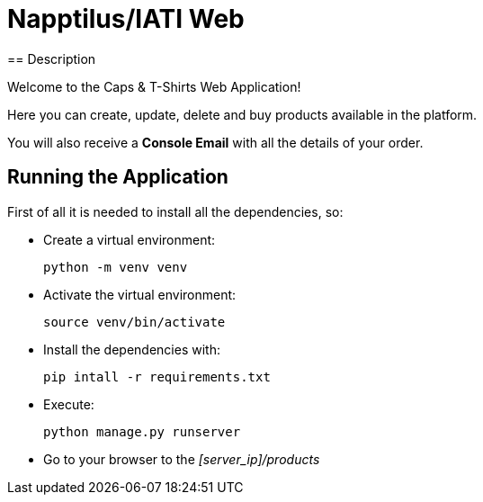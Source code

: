 = Napptilus/IATI Web
== Description

Welcome to the Caps & T-Shirts Web Application!

Here you can create, update, delete and buy products available in the platform.

You will also receive a *Console Email* with all the details of your order.

== Running the Application

First of all it is needed to install all the dependencies, so:

* Create a virtual environment:
[source] 
python -m venv venv

* Activate the virtual environment:
[source] 
source venv/bin/activate


* Install the dependencies with:
[source] 
pip intall -r requirements.txt

* Execute:
[source] 
python manage.py runserver

* Go to your browser to the _[server_ip]/products_

